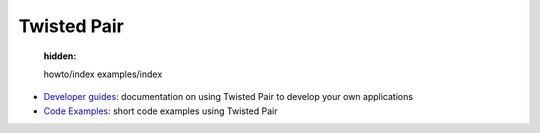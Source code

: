 

Twisted Pair
============

   :hidden:

   howto/index
   examples/index


- `Developer guides <{filename}howto/index.rst>`_: documentation on using Twisted Pair to develop your own applications
- `Code Examples <{filename}examples/index.rst>`_: short code examples using Twisted Pair

.. contents:: Table Of Contents
